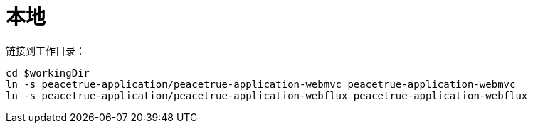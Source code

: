 = 本地

链接到工作目录：

[source%nowrap,bash,subs="attributes"]
----
cd $workingDir
ln -s peacetrue-application/peacetrue-application-webmvc peacetrue-application-webmvc
ln -s peacetrue-application/peacetrue-application-webflux peacetrue-application-webflux
----
